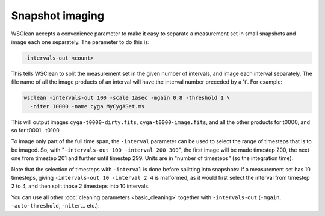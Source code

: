 Snapshot imaging
================

WSClean accepts a convenience parameter to make it easy to separate a measurement set in small snapshots and image each one separately. The parameter to do this is:

.. code-block:: text

    -intervals-out <count>

This tells WSClean to split the measurement set in the given number of intervals, and image each interval separately. The file name of all the image products of an interval will have the interval number preceded by a 't'. For example:

.. code-block:: bash

    wsclean -intervals-out 100 -scale 1asec -mgain 0.8 -threshold 1 \
      -niter 10000 -name cyga MyCygASet.ms
    
This will output images ``cyga-t0000-dirty.fits``, ``cyga-t0000-image.fits``, and all the other products for t0000, and so for t0001...t0100.

To image only part of the full time span, the ``-interval`` parameter can be used to select the range of timesteps that is to be imaged. So, with "``-intervals-out 100 -interval 200 300``", the first image will be made timestep 200, the next one from timestep 201 and further until timestep 299. Units are in "number of timesteps" (so the integration time). 

Note that the selection of timesteps with ``-interval`` is done before splitting into snapshots: if a measurement set has 10 timesteps, giving ``-intervals-out 10 -interval 2 4`` is malformed, as it would first select the interval from timestep 2 to 4, and then split those 2 timesteps into 10 intervals.

You can use all other :doc:`cleaning parameters <basic_cleaning>` together with ``-intervals-out`` (``-mgain``, ``-auto-threshold``, ``-niter``... etc.). 
